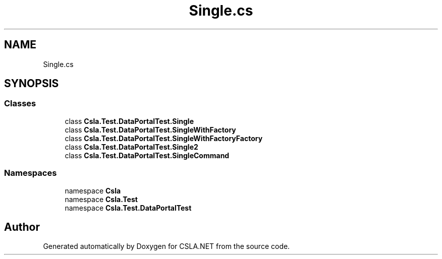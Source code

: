 .TH "Single.cs" 3 "Wed Jul 21 2021" "Version 5.4.2" "CSLA.NET" \" -*- nroff -*-
.ad l
.nh
.SH NAME
Single.cs
.SH SYNOPSIS
.br
.PP
.SS "Classes"

.in +1c
.ti -1c
.RI "class \fBCsla\&.Test\&.DataPortalTest\&.Single\fP"
.br
.ti -1c
.RI "class \fBCsla\&.Test\&.DataPortalTest\&.SingleWithFactory\fP"
.br
.ti -1c
.RI "class \fBCsla\&.Test\&.DataPortalTest\&.SingleWithFactoryFactory\fP"
.br
.ti -1c
.RI "class \fBCsla\&.Test\&.DataPortalTest\&.Single2\fP"
.br
.ti -1c
.RI "class \fBCsla\&.Test\&.DataPortalTest\&.SingleCommand\fP"
.br
.in -1c
.SS "Namespaces"

.in +1c
.ti -1c
.RI "namespace \fBCsla\fP"
.br
.ti -1c
.RI "namespace \fBCsla\&.Test\fP"
.br
.ti -1c
.RI "namespace \fBCsla\&.Test\&.DataPortalTest\fP"
.br
.in -1c
.SH "Author"
.PP 
Generated automatically by Doxygen for CSLA\&.NET from the source code\&.

